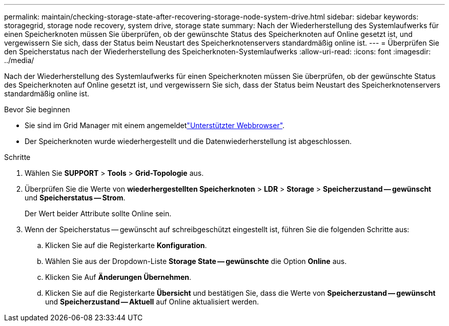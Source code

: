 ---
permalink: maintain/checking-storage-state-after-recovering-storage-node-system-drive.html 
sidebar: sidebar 
keywords: storagegrid, storage node recovery, system drive, storage state 
summary: Nach der Wiederherstellung des Systemlaufwerks für einen Speicherknoten müssen Sie überprüfen, ob der gewünschte Status des Speicherknoten auf Online gesetzt ist, und vergewissern Sie sich, dass der Status beim Neustart des Speicherknotenservers standardmäßig online ist. 
---
= Überprüfen Sie den Speicherstatus nach der Wiederherstellung des Speicherknoten-Systemlaufwerks
:allow-uri-read: 
:icons: font
:imagesdir: ../media/


[role="lead"]
Nach der Wiederherstellung des Systemlaufwerks für einen Speicherknoten müssen Sie überprüfen, ob der gewünschte Status des Speicherknoten auf Online gesetzt ist, und vergewissern Sie sich, dass der Status beim Neustart des Speicherknotenservers standardmäßig online ist.

.Bevor Sie beginnen
* Sie sind im Grid Manager mit einem angemeldetlink:../admin/web-browser-requirements.html["Unterstützter Webbrowser"].
* Der Speicherknoten wurde wiederhergestellt und die Datenwiederherstellung ist abgeschlossen.


.Schritte
. Wählen Sie *SUPPORT* > *Tools* > *Grid-Topologie* aus.
. Überprüfen Sie die Werte von *wiederhergestellten Speicherknoten* > *LDR* > *Storage* > *Speicherzustand -- gewünscht* und *Speicherstatus -- Strom*.
+
Der Wert beider Attribute sollte Online sein.

. Wenn der Speicherstatus -- gewünscht auf schreibgeschützt eingestellt ist, führen Sie die folgenden Schritte aus:
+
.. Klicken Sie auf die Registerkarte *Konfiguration*.
.. Wählen Sie aus der Dropdown-Liste *Storage State -- gewünschte* die Option *Online* aus.
.. Klicken Sie Auf *Änderungen Übernehmen*.
.. Klicken Sie auf die Registerkarte *Übersicht* und bestätigen Sie, dass die Werte von *Speicherzustand -- gewünscht* und *Speicherzustand -- Aktuell* auf Online aktualisiert werden.




